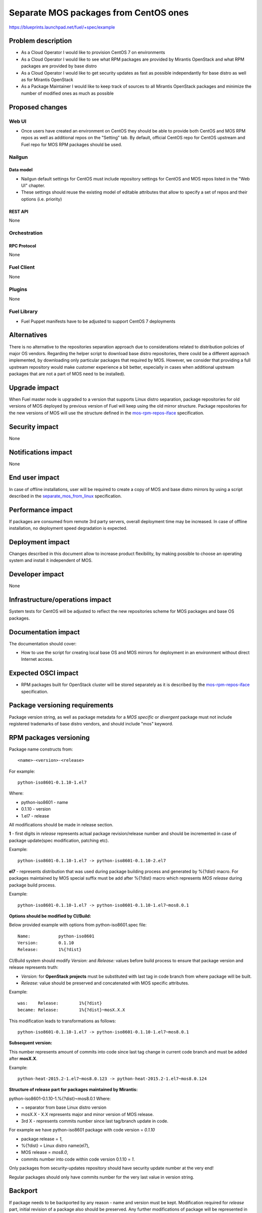 ..
 This work is licensed under a Creative Commons Attribution 3.0 Unported
 License.

 http://creativecommons.org/licenses/by/3.0/legalcode

======================================
Separate MOS packages from CentOS ones
======================================

https://blueprints.launchpad.net/fuel/+spec/example

--------------------
Problem description
--------------------

* As a Cloud Operator I would like to provision CentOS 7 on environments

* As a Cloud Operator I would like to see what RPM packages are provided by
  Mirantis OpenStack and what RPM packages are provided by base distro

* As a Cloud Operator I would like to get security updates as fast as possible
  independantly for base distro as well as for Mirantis OpenStack

* As a Package Maintainer I would like to keep track of sources to all
  Mirantis OpenStack packages and minimize the number of modified ones as much
  as possible

----------------
Proposed changes
----------------

Web UI
======

* Once users have created an environment on CentOS they should be able to
  provide both CentOS and MOS RPM repos as well as additional repos on the
  "Setting" tab. By default, official CentOS repo for CentOS upstream and
  Fuel repo for MOS RPM packages should be used.

Nailgun
=======

Data model
----------

* Nailgun default settings for CentOS must include repository
  settings for CentOS and MOS repos listed in the "Web UI" chapter.

* These settings should reuse the existing model of editable attributes
  that allow to specify a set of repos and their options (i.e. priority)

REST API
--------

None

Orchestration
=============

RPC Protocol
------------

None

Fuel Client
===========

None

Plugins
=======

None

Fuel Library
============

* Fuel Puppet manifests have to be adjusted to support CentOS 7 deployments

------------
Alternatives
------------

There is no alternative to the repositories separation approach due to
considerations related to distribution policies of major OS vendors.
Regarding the helper script to download base distro repositories, there
could be a different approach implemented, by downloading only particular
packages that required by MOS. However, we consider that providing a full
upstream repository would make customer experience a bit better, especially
in cases when additional upstream packages that are not a part of MOS need
to be installed).

--------------
Upgrade impact
--------------

When Fuel master node is upgraded to a version that supports Linux distro
separation, package repositories for old versions of MOS deployed by previous
version of Fuel will keep using the old mirror structure. Package repositories
for the new versions of MOS will use the structure defined in the
mos-rpm-repos-iface_ specification.

.. _mos-rpm-repos-iface: https://github.com/stackforge/fuel-specs/blob/master/specs/7.0/mos-rpm-repos-iface.rst

---------------
Security impact
---------------

None

--------------------
Notifications impact
--------------------

None

---------------
End user impact
---------------

In case of offline installations, user will be required to create a copy of MOS
and base distro mirrors by using a script described in the
`separate_mos_from_linux`_ specification.

------------------
Performance impact
------------------

If packages are consumed from remote 3rd party servers, overall deployment
time may be increased. In case of offline installation, no deployment speed
degradation is expected.

-----------------
Deployment impact
-----------------

Changes described in this document allow to increase product flexibility,
by making possible to choose an operating system and install it independent
of MOS.

----------------
Developer impact
----------------

None

--------------------------------
Infrastructure/operations impact
--------------------------------

System tests for CentOS will be adjusted to reflect the new repositories scheme
for MOS packages and base OS packages.

--------------------
Documentation impact
--------------------

The documentation should cover:

* How to use the script for creating local base OS and MOS mirrors for
  deployment in an environment without direct Internet access.

--------------------
Expected OSCI impact
--------------------

* RPM packages built for OpenStack cluster will be stored separately
  as it is described by the mos-rpm-repos-iface_ specification.

-------------------------------
Package versioning requirements
-------------------------------

Package version string, as well as package metadata for a *MOS specific* or
*divergent* package must not include registered trademarks of base distro
vendors, and should include "mos" keyword.

-----------------------
RPM packages versioning
-----------------------

Package name constructs from::

    <name>-<version>-<release>

For example::

    python-iso8601-0.1.10-1.el7

Where:

- python-iso8601 - name
- 0.1.10 - version
- 1.el7 - release

All modifications should be made in release section.

**1** - first digits in *release* represents actual package revision/release
number and should be incremented in case of package update(spec modification,
patching etc).

Example::

    python-iso8601-0.1.10-1.el7 -> python-iso8601-0.1.10-2.el7

**el7** - represents distribution that was used during package building
process and generated by %{?dist} macro. For packages maintained by MOS  special
suffix must be add after %{?dist} macro which represents *MOS release* during
package build process.

Example::

    python-iso8601-0.1.10-1.el7 -> python-iso8601-0.1.10-1.el7~mos8.0.1

**Options should be modified by CI/Build:**

Below provided example with options from python-iso8601.spec file::

    Name:           python-iso8601
    Version:        0.1.10
    Release:        1%{?dist}

CI/Build system should modify *Version:* and *Release:* values before build
process to ensure that package version and release represents truth:

- *Version:* for **OpenStack projects** must be substituted with last tag
  in code branch from where package will be built.
- *Release:* value should be preserved and concatenated with MOS specific
  attributes.

Example::

    was:    Release:        1%{?dist}
    became: Release:        1%{?dist}~mosX.X.X

This modification leads to transformations as follows::

    python-iso8601-0.1.10-1.el7 -> python-iso8601-0.1.10-1.el7~mos8.0.1

**Subsequent version:**

This number represents amount of commits into code since last tag change in
current code branch and must be added after **mosX.X**.

Example::

    python-heat-2015.2-1.el7~mos8.0.123 -> python-heat-2015.2-1.el7~mos8.0.124

**Structure of release part for packages maintained by Mirantis:**

python-iso8601-0.1.10-1.%{?dist}~mos8.0.1
Where:

- ~ separator from base Linux distro version
- mosX.X - X.X represents major and minor version of MOS release.
- 3rd X - represents commits number since last tag/branch update in code.

For example we have python-iso8601 package with code version = *0.1.10*

- package release = *1*,
- %{?dist} = Linux distro name(el7),
- MOS release = *mos8.0*,
- commits number into code within code version 0.1.10 = *1*.

Only packages from security-updates repository should have security update
number at the very end!

Regular packages should only have commits number for the very last
value in version string.

--------
Backport
--------

If package needs to be backported by any reason - name and version must be
kept. Modification required for *release* part, initial revision of a package
also should be preserved. Any further modifications of package will be
represented in commits number which follows after *mosX.X*. By default this
value will be always set to 1 and will be increased in case of package modification.

Example::

    python-iso8601-0.1.10-1.el7 ->
                                python-iso8601-0.1.10-1.el7~mos8.0.1
    python-iso8601-0.1.10-1.el7~mos8.0.1 ->
                                python-iso8601-0.1.10-1.el7~mos8.0.2

--------------
Package update
--------------

If required to update package SPEC file or add patch or make any other
modifications not related to code version update, package revision / release
number must be increased. If a major change (new version of the software being
packaged) occurs, the version number is changed to reflect the new software
version, and the release number is reset to 1. In case of packages maintained
by MOS this is **valid for OpenStack** projects.

For **non OpenStack** projects, like dependencies and back-ported packages all
updates will be represented in commits number part of release. After code
version update Commits number value resets to 1 and will be increased in cases
of further modifications of a package.

Update of dependencies within one code version(*non OpenStack*)::

    python-iso8601-0.1.10-1.el7~mos8.0.1 ->
                                         python-iso8601-0.1.10-1.el7~mos8.0.2

Update of dependencies in case of code version update(*non OpenStack*)::

    python-iso8601-0.1.10-1.el7~mos8.0.1 ->
                                         python-iso8601-0.1.11-1.el7~mos8.0.1

Update of OpenStack project - SPEC changed::

    python-heat-2015.2-1.el7~mos8.0.123 -> python-heat-2015.2-2.el7~mos8.0.123

Update of OpenStack project - code tag/branch changed::

    python-heat-2015.2-1.el7~mos8.0.123 -> python-heat-2015.3-1.el7~mos8.0.1

----------------------------------------------
Versioning of packages in post-release updates
----------------------------------------------

**Updates:**

Since MOS reaches GA status, ie officially released, all updated packages will
be published into separate *updates* repository. Updated package will have
higher commit number value in the release part then package from stable
repository.

Example::

    python-iso8601-0.1.10-1.el7~mos8.0.200 ->
                                       python-iso8601-0.1.11-1.el7~mos8.0.201
    python-heat-2015.2-1.el7~mos8.0.200 ->
                                       python-heat-2015.2-1.el7~mos8.0.201

**Security updates:**

Security updates will also be published in a separate repositiry and based on
package from *updates* repository. Additional subsequent version will be add to
the version of a package which *represents security update* number following
by *s* prefix.

Example::

    python-iso8601-0.1.10-1.el7~mos8.0.201 ->
                                     python-iso8601-0.1.11-1.el7~mos8.0.201.s1
    python-heat-2015.2-1.el7~mos8.0.201 ->
                                     python-heat-2015.2-1.el7~mos8.0.201.s1

**Work with branches within updates:**

Banches example:

- openstack-ci/fuel-8.0/stable - freezes after GA
- openstack-ci/fuel-8.0/updates - branch for maintenance updates between main
  releases
- openstack-ci/fuel-8.0/security-updates - branch for security updates

Any changes into *updates* branch must be passed through all tests.
Any changes into *security-updates* branch should include CVE security fixes
and sould be based on the last stable commit from *updates* or *stable* branch in
case of absence of published updates.

Example for python-iso8601 0.1.10 package:

Stable branch::

    project: python-iso8601
    branch: openstack-ci/fuel-8.0/stable
    number of commits: 1
    tag: 0.1.10

After GA, *stable* branch should be frozen and do not accept any changes.
All further work is moving into "updates" branch, this means all next
maintenance updates will be published from this branch.

Updates branch::

    project: python-iso8601
    branch: openstack-ci/fuel-8.0/stable
    number of commits: 2
    tag: 0.1.10

In case of critical vulnerabilities found for project, updates with security
patches will be committed into *security-updates*, published into
security-updates package repositories and also pushed into *updates* branches
to keep these changes.

Security updates branch::

    project: python-iso8601
    branch: openstack-ci/fuel-8.0/stable
    number of commits: 2
    security update tag: s1
    tag: 0.1.10

Transformations within ongoing MOS releases as for dependecies as for
OpenStack projects::

   mos8.0:                  python-iso8601-0.1.10-1~mos8.0.1
   mos8.0:                  python-heat-2015.2-1.el7~mos8.0.1
   mos8.0-updates:          python-iso8601-0.1.10-1~mos8.0.2
   mos8.0-updates:          python-heat-2015.2-1.el7~mos8.0.2
   mos8.0-security-updates: python-iso8601-0.1.10-1~mos8.0.2.s1
   mos8.0-security-updates: python-heat-2015.2-1.el7~mos8.0.2.s1
   mos8.1:                  python-iso8601-0.1.10-1~mos8.1.1
   mos8.1:                  python-heat-2015.2-1.el7~mos8.1.1

------------------------------
Prioritization of repositories
------------------------------

From out of the box *YUM* package manager has no ability to use repository
priorities. This functionality is accessible via yum plugin named
**yum-plugin-priorities** and accessible from Base repository. Also this
makes us able to use priorities for *Holdback* repositories.

--------------
Implementation
--------------

Assignee(s)
===========

Primary assignee:
  Vitaly Parakhin <vparakhin@mirantis.com>

QA assignee:
   TBD

Other contributors:
  TBD

Mandatory design review:
  TBD

Work Items
==========

* Determine the source of each package on MOS RPM mirror

* Build MOS Packages for CentOS 7

* Modify make system to allow to build ISO with CentOS 7

* Add support of RPM repositories to the local mirrors creation script


Dependencies
============

.. _separate_mos_from_linux: https://github.com/stackforge/fuel-specs/blob/master/specs/6.1/separate-mos-from-linux.rst

------------
Testing, QA
------------

TBD

Acceptance criteria
===================

* ISO with CentOS 7 passes all BVT & Swarm system tests
* All main CentOS clusters configurations can be successfully deployed
* Local mirrors creation script can create local copies of MOS and
  base OS repositories and can add them to Nailgun

----------
References
----------

TBD
